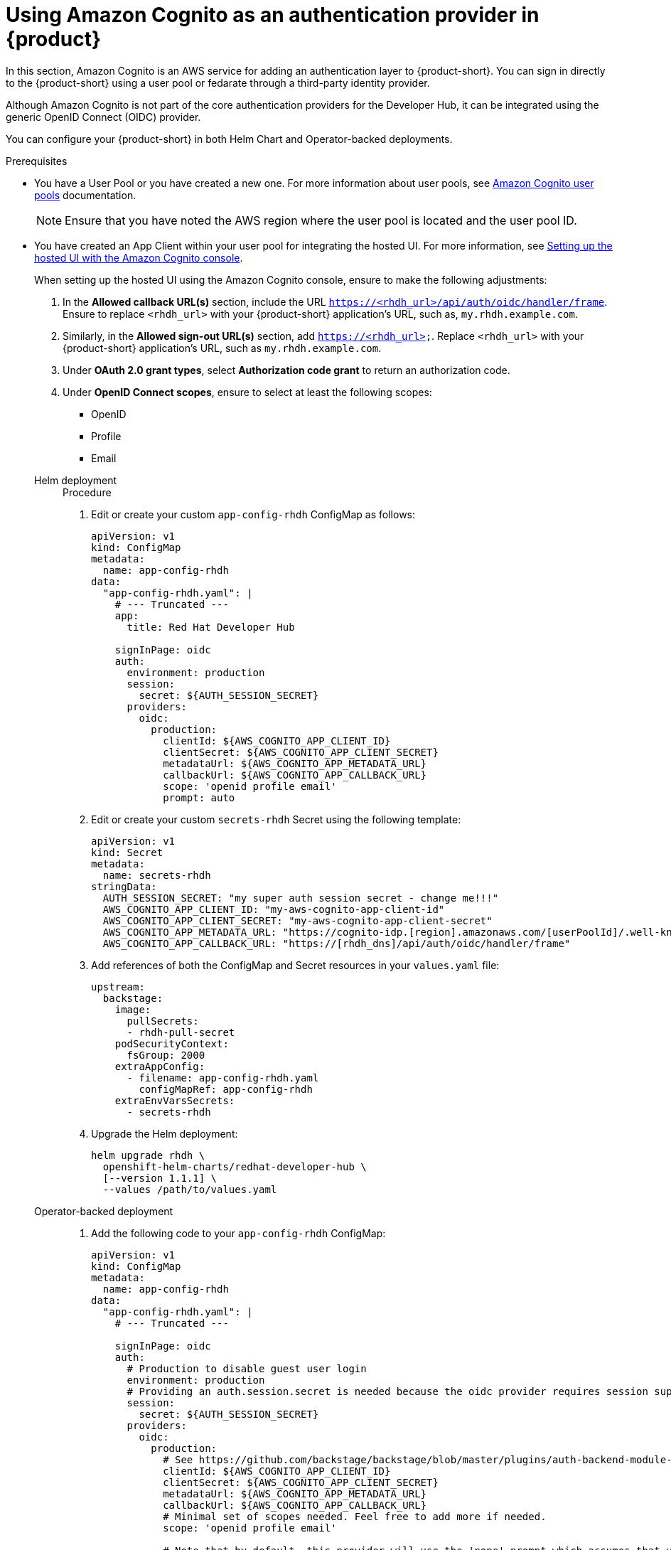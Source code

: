 [id='proc-using-aws-cognito-auth-provider_{context}']
= Using Amazon Cognito as an authentication provider in {product}

In this section, Amazon Cognito is an AWS service for adding an authentication layer to {product-short}. You can sign in directly to the {product-short} using a user pool or fedarate through a third-party identity provider.

Although Amazon Cognito is not part of the core authentication providers for the Developer Hub, it can be integrated using the generic OpenID Connect (OIDC) provider.

You can configure your {product-short} in both Helm Chart and Operator-backed deployments.

.Prerequisites

* You have a User Pool or you have created a new one. For more information about user pools, see https://docs.aws.amazon.com/cognito/latest/developerguide/cognito-user-identity-pools.html?icmpid=docs_cognito_console_help_panel[Amazon Cognito user pools] documentation.
+
[NOTE]
====
Ensure that you have noted the AWS region where the user pool is located and the user pool ID.
====

* You have created an App Client within your user pool for integrating the hosted UI. For more information, see https://docs.aws.amazon.com/cognito/latest/developerguide/cognito-user-pools-app-integration.html#cognito-user-pools-create-an-app-integration[Setting up the hosted UI with the Amazon Cognito console].
+
--
When setting up the hosted UI using the Amazon Cognito console, ensure to make the following adjustments:

. In the *Allowed callback URL(s)* section, include the URL `https://<rhdh_url>/api/auth/oidc/handler/frame`. Ensure to replace `<rhdh_url>` with your {product-short} application's URL, such as, `my.rhdh.example.com`.

. Similarly, in the *Allowed sign-out URL(s)* section, add `https://<rhdh_url>`. Replace `<rhdh_url>` with your {product-short} application's URL, such as `my.rhdh.example.com`.

. Under *OAuth 2.0 grant types*, select *Authorization code grant* to return an authorization code.

. Under *OpenID Connect scopes*, ensure to select at least the following scopes:

** OpenID
** Profile
** Email
--

Helm deployment::
+
--
.Procedure

. Edit or create your custom `app-config-rhdh` ConfigMap as follows:
+
[source,yaml]
----
apiVersion: v1
kind: ConfigMap
metadata:
  name: app-config-rhdh
data:
  "app-config-rhdh.yaml": |
    # --- Truncated ---
    app:
      title: Red Hat Developer Hub

    signInPage: oidc
    auth:
      environment: production
      session:
        secret: ${AUTH_SESSION_SECRET}
      providers:
        oidc:
          production:
            clientId: ${AWS_COGNITO_APP_CLIENT_ID}
            clientSecret: ${AWS_COGNITO_APP_CLIENT_SECRET}
            metadataUrl: ${AWS_COGNITO_APP_METADATA_URL}
            callbackUrl: ${AWS_COGNITO_APP_CALLBACK_URL}
            scope: 'openid profile email'
            prompt: auto
----

. Edit or create your custom `secrets-rhdh` Secret using the following template:
+
[source,yaml]
----
apiVersion: v1
kind: Secret
metadata:
  name: secrets-rhdh
stringData:
  AUTH_SESSION_SECRET: "my super auth session secret - change me!!!"
  AWS_COGNITO_APP_CLIENT_ID: "my-aws-cognito-app-client-id"
  AWS_COGNITO_APP_CLIENT_SECRET: "my-aws-cognito-app-client-secret"
  AWS_COGNITO_APP_METADATA_URL: "https://cognito-idp.[region].amazonaws.com/[userPoolId]/.well-known/openid-configuration"
  AWS_COGNITO_APP_CALLBACK_URL: "https://[rhdh_dns]/api/auth/oidc/handler/frame"
----

. Add references of both the ConfigMap and Secret resources in your `values.yaml` file:
+
[source,yaml]
----
upstream:
  backstage:
    image:
      pullSecrets:
      - rhdh-pull-secret
    podSecurityContext:
      fsGroup: 2000
    extraAppConfig:
      - filename: app-config-rhdh.yaml
        configMapRef: app-config-rhdh
    extraEnvVarsSecrets:
      - secrets-rhdh
----

. Upgrade the Helm deployment:
+
[source]
----
helm upgrade rhdh \
  openshift-helm-charts/redhat-developer-hub \
  [--version 1.1.1] \
  --values /path/to/values.yaml
----
--

Operator-backed deployment::
+
--
. Add the following code to your `app-config-rhdh` ConfigMap:
+
[source,yaml]
----
apiVersion: v1
kind: ConfigMap
metadata:
  name: app-config-rhdh
data:
  "app-config-rhdh.yaml": |
    # --- Truncated ---

    signInPage: oidc
    auth:
      # Production to disable guest user login
      environment: production
      # Providing an auth.session.secret is needed because the oidc provider requires session support.
      session:
        secret: ${AUTH_SESSION_SECRET}
      providers:
        oidc:
          production:
            # See https://github.com/backstage/backstage/blob/master/plugins/auth-backend-module-oidc-provider/config.d.ts
            clientId: ${AWS_COGNITO_APP_CLIENT_ID}
            clientSecret: ${AWS_COGNITO_APP_CLIENT_SECRET}
            metadataUrl: ${AWS_COGNITO_APP_METADATA_URL}
            callbackUrl: ${AWS_COGNITO_APP_CALLBACK_URL}
            # Minimal set of scopes needed. Feel free to add more if needed.
            scope: 'openid profile email'

            # Note that by default, this provider will use the 'none' prompt which assumes that your are already logged on in the IDP.
            # You should set prompt to:
            # - auto: will let the IDP decide if you need to log on or if you can skip login when you have an active SSO session
            # - login: will force the IDP to always present a login form to the user
            prompt: auto
----

. Add the following code to your `secrets-rhdh` Secret:
+
[source,yaml]
----
apiVersion: v1
kind: Secret
metadata:
  name: secrets-rhdh
stringData:
  # --- Truncated ---

  # TODO: Change auth session secret.
  AUTH_SESSION_SECRET: "my super auth session secret - change me!!!"

  # TODO: user pool app client ID
  AWS_COGNITO_APP_CLIENT_ID: "my-aws-cognito-app-client-id"
  
  # TODO: user pool app client Secret
  AWS_COGNITO_APP_CLIENT_SECRET: "my-aws-cognito-app-client-secret"

  # TODO: Replace region and user pool ID
  AWS_COGNITO_APP_METADATA_URL: "https://cognito-idp.[region].amazonaws.com/[userPoolId]/.well-known/openid-configuration"

  # TODO: Replace <rhdh_dns>
  AWS_COGNITO_APP_CALLBACK_URL: "https://[rhdh_dns]/api/auth/oidc/handler/frame"
----

. Ensure your Custom Resource contains references to both the `app-config-rhdh` ConfigMap and `secrets-rhdh` Secret:
+
[source,yaml]
----
apiVersion: rhdh.redhat.com/v1alpha1
kind: Backstage
metadata:
 # TODO: this the name of your RHDH instance
  name: my-rhdh
spec:
  application:
    imagePullSecrets:
    - "rhdh-pull-secret"
    route:
      enabled: false
    appConfig:
      configMaps:
        - name: "app-config-rhdh"
    extraEnvs:
      secrets:
        - name: "secrets-rhdh"
----

. Optional: If you have an existing {product-short} instance backed by the Custom Resource and you have not edited it, you can manually delete the {product-short} deployment to recreate it using the operator. Run the following command to delete the {product-short} deployment:
+
[source,bash]
----
$ kubectl delete deployment -l app.kubernetes.io/instance=<CR_NAME>
----
--

.Verification

. Navigate to your {product-short} web URL and sign in using OIDC authentication, which prompts you to authenticate through the configured AWS Cognito user pool.

. Once logged in, access *Settings* and verify user details.